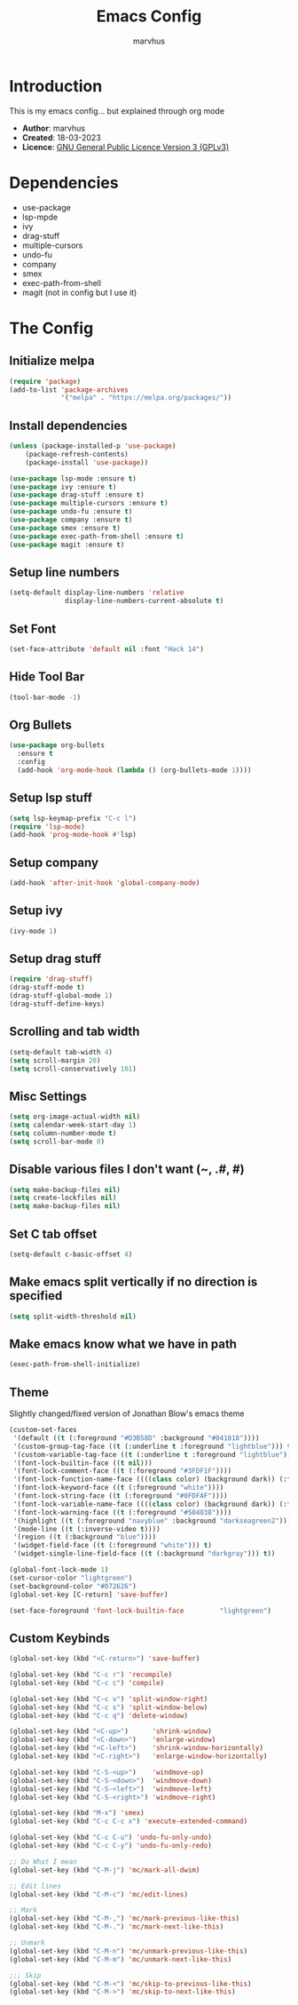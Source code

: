 #+TITLE: Emacs Config
#+AUTHOR: marvhus
#+HTML_HEAD: <link rel="stylesheet" type="text/css" href="https://ugeek.github.io/style-css-org-mode/bjm_code.css" />

* Introduction
This is my emacs config...
but explained through org mode

- *Author*:   marvhus
- *Created*:  18-03-2023
- *Licence*:  [[https://www.gnu.org/licenses/gpl-3.0.txt][GNU General Public Licence Version 3 (GPLv3)]]

* Dependencies
- use-package
- lsp-mpde
- ivy
- drag-stuff
- multiple-cursors
- undo-fu
- company
- smex
- exec-path-from-shell
- magit (not in config but I use it) 

* The Config
** Initialize melpa
#+BEGIN_SRC emacs-lisp :exports code
(require 'package)
(add-to-list 'package-archives
			 '("melpa" . "https://melpa.org/packages/"))
#+END_SRC

** Install dependencies
#+BEGIN_SRC emacs-lisp :exports code
(unless (package-installed-p 'use-package)
	(package-refresh-contents)
	(package-install 'use-package))

(use-package lsp-mode :ensure t)
(use-package ivy :ensure t)
(use-package drag-stuff :ensure t)
(use-package multiple-cursors :ensure t)
(use-package undo-fu :ensure t)
(use-package company :ensure t)
(use-package smex :ensure t)
(use-package exec-path-from-shell :ensure t)
(use-package magit :ensure t)
#+END_SRC

** Setup line numbers
#+BEGIN_SRC emacs-lisp :exports code
(setq-default display-line-numbers 'relative
			  display-line-numbers-current-absolute t)
#+END_SRC

** Set Font
#+BEGIN_SRC emacs-lisp :exports code
(set-face-attribute 'default nil :font "Hack 14")
#+END_SRC

** Hide Tool Bar
#+BEGIN_SRC emacs-lisp :exports code
(tool-bar-mode -1)
#+END_SRC

** Org Bullets
#+BEGIN_SRC emacs-lisp :exports code
(use-package org-bullets
  :ensure t
  :config
  (add-hook 'org-mode-hook (lambda () (org-bullets-mode 1))))
#+END_SRC

** Setup lsp stuff
#+BEGIN_SRC emacs-lisp :exports code
(setq lsp-keymap-prefix "C-c l")
(require 'lsp-mode)
(add-hook 'prog-mode-hook #'lsp)
#+END_SRC

** Setup company
#+BEGIN_SRC emacs-lisp :exports code
(add-hook 'after-init-hook 'global-company-mode)
#+END_SRC

** Setup ivy
#+BEGIN_SRC emacs-lisp :exports code
(ivy-mode 1)
#+END_SRC

** Setup drag stuff
#+BEGIN_SRC emacs-lisp :exports code
(require 'drag-stuff)
(drag-stuff-mode t)
(drag-stuff-global-mode 1)
(drag-stuff-define-keys)
#+END_SRC

** Scrolling and tab width
#+BEGIN_SRC emacs-lisp :exports code
(setq-default tab-width 4)
(setq scroll-margin 20)
(setq scroll-conservatively 101)
#+END_SRC

** Misc Settings
#+BEGIN_SRC emacs-lisp :exports code
(setq org-image-actual-width nil)
(setq calendar-week-start-day 1)
(setq column-number-mode t)
(setq scroll-bar-mode 0)
#+END_SRC

** Disable various files I don't want (~, .#, #)
#+BEGIN_SRC emacs-lisp :exports code
(setq make-backup-files nil)
(setq create-lockfiles nil) 
(setq make-backup-files nil)
#+END_SRC

** Set C tab offset
#+BEGIN_SRC emacs-lisp :exports code
(setq-default c-basic-offset 4)
#+END_SRC

** Make emacs split vertically if no direction is specified
#+BEGIN_SRC emacs-lisp :exports code
(setq split-width-threshold nil)
#+END_SRC

** Make emacs know what we have in path
#+BEGIN_SRC emacs-lisp :exports code
(exec-path-from-shell-initialize)
#+END_SRC

** Theme
Slightly changed/fixed version of Jonathan Blow's emacs theme
#+BEGIN_SRC emacs-lisp :exports code
(custom-set-faces
 '(default ((t (:foreground "#D3B58D" :background "#041818"))))
 '(custom-group-tag-face ((t (:underline t :foreground "lightblue"))) t)
 '(custom-variable-tag-face ((t (:underline t :foreground "lightblue"))) t)
 '(font-lock-builtin-face ((t nil)))
 '(font-lock-comment-face ((t (:foreground "#3FDF1F"))))
 '(font-lock-function-name-face ((((class color) (background dark)) (:foreground "white"))))
 '(font-lock-keyword-face ((t (:foreground "white"))))
 '(font-lock-string-face ((t (:foreground "#0FDFAF"))))
 '(font-lock-variable-name-face ((((class color) (background dark)) (:foreground "#C8D4EC"))))
 '(font-lock-warning-face ((t (:foreground "#504038"))))
 '(highlight ((t (:foreground "navyblue" :background "darkseagreen2"))))
 '(mode-line ((t (:inverse-video t))))
 '(region ((t (:background "blue"))))
 '(widget-field-face ((t (:foreground "white"))) t)
 '(widget-single-line-field-face ((t (:background "darkgray"))) t))

(global-font-lock-mode 1)
(set-cursor-color "lightgreen")
(set-background-color "#072626")
(global-set-key [C-return] 'save-buffer)

(set-face-foreground 'font-lock-builtin-face         "lightgreen")
#+END_SRC

** Custom Keybinds
#+BEGIN_SRC emacs-lisp :exports code
(global-set-key (kbd "<C-return>") 'save-buffer)

(global-set-key (kbd "C-c r") 'recompile)
(global-set-key (kbd "C-c c") 'compile)

(global-set-key (kbd "C-c v") 'split-window-right)
(global-set-key (kbd "C-c s") 'split-window-below)
(global-set-key (kbd "C-c q") 'delete-window)

(global-set-key (kbd "<C-up>")		'shrink-window)
(global-set-key (kbd "<C-down>")	'enlarge-window)
(global-set-key (kbd "<C-left>")	'shrink-window-horizontally)
(global-set-key (kbd "<C-right>")	'enlarge-window-horizontally)

(global-set-key (kbd "C-S-<up>")	'windmove-up)
(global-set-key (kbd "C-S-<down>")	'windmove-down)
(global-set-key (kbd "C-S-<left>")	'windmove-left)
(global-set-key (kbd "C-S-<right>") 'windmove-right)

(global-set-key (kbd "M-x") 'smex)
(global-set-key (kbd "C-c C-c x") 'execute-extended-command)

(global-set-key (kbd "C-c C-u") 'undo-fu-only-undo)
(global-set-key (kbd "C-c C-y") 'undo-fu-only-redo)

;; Do What I mean
(global-set-key (kbd "C-M-j") 'mc/mark-all-dwim)

;; Edit lines
(global-set-key (kbd "C-M-c") 'mc/edit-lines)

;; Mark
(global-set-key (kbd "C-M-,") 'mc/mark-previous-like-this) 
(global-set-key (kbd "C-M-.") 'mc/mark-next-like-this) 

;; Unmark
(global-set-key (kbd "C-M-n") 'mc/unmark-previous-like-this) 
(global-set-key (kbd "C-M-m") 'mc/unmark-next-like-this) 

;;; Skip
(global-set-key (kbd "C-M-<") 'mc/skip-to-previous-like-this)
(global-set-key (kbd "C-M->") 'mc/skip-to-next-like-this)
#+END_SRC

